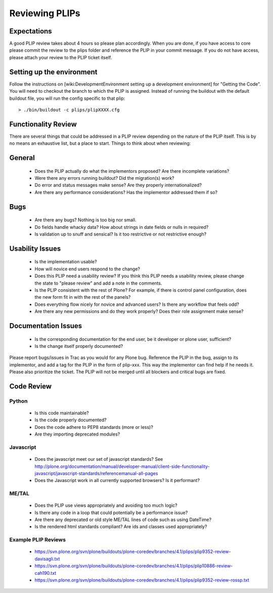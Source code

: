 Reviewing PLIPs
===============

Expectations
------------
A good PLIP review takes about 4 hours so please plan accordingly. When you are done, if you have access to core please commit the review to the plips folder and reference the PLIP in your commit message. If you do not have access, please attach your review to the PLIP ticket itself.

Setting up the environment
--------------------------
Follow the instructions on [wiki:DevelopmentEnvironment setting up a development environment] for "Getting the Code". You will need to checkout the branch to which the PLIP is assigned. Instead of running the buildout with the default buildout file, you will run the config specific to that plip::

  > ./bin/buildout -c plips/plipXXXX.cfg

Functionality Review
--------------------
There are several things that could be addressed in a PLIP review depending on the nature of the PLIP itself. This is by no means an exhaustive list, but a place to start. Things to think about when reviewing:

General
-------
 * Does the PLIP actually do what the implementors proposed? Are there incomplete variations? 
 * Were there any errors running buildout? Did the migration(s) work?
 * Do error and status messages make sense? Are they properly internationalized?
 * Are there any performance considerations? Has the implementor addressed them if so?

Bugs
----
 * Are there any bugs? Nothing is too big nor small.
 * Do fields handle whacky data? How about strings in date fields or nulls in required?
 * Is validation up to snuff and sensical? Is it too restrictive or not restrictive enough?

Usability Issues
----------------
 * Is the implementation usable? 
 * How will novice end users respond to the change? 
 * Does this PLIP need a usability review? If you think this PLIP needs a usability review, please change the state to "please review" and add a note in the comments. 
 * Is the PLIP consistent with the rest of Plone? For example, if there is control panel configuration, does the new form fit in with the rest of the panels? 
 * Does everything flow nicely for novice and advanced users? Is there any workflow that feels odd?
 * Are there any new permissions and do they work properly? Does their role assignment make sense?

Documentation Issues
--------------------
 * Is the corresponding documentation for the end user, be it developer or plone user, sufficient?
 * Is the change itself properly documented?

Please report bugs/issues in Trac as you would for any Plone bug. Reference the PLIP in the bug, assign to its implementor, and add a tag for the PLIP in the form of plip-xxx. This way the implementor can find help if he needs it. Please also prioritize the ticket. The PLIP will not be merged until all blockers and critical bugs are fixed.

Code Review
-----------

Python
^^^^^^
 * Is this code maintainable?
 * Is the code properly documented?
 * Does the code adhere to PEP8 standards (more or less)?
 * Are they importing deprecated modules?

Javascript
^^^^^^^^^^
 * Does the javascript meet our set of javascript standards? See http://plone.org/documentation/manual/developer-manual/client-side-functionality-javascript/javascript-standards/referencemanual-all-pages
 * Does the Javascript work in all currently supported browsers? Is it performant? 

ME/TAL
^^^^^^
 * Does the PLIP use views appropriately and avoiding too much logic?
 * Is there any code in a loop that could potentially be a performance issue?
 * Are there any deprecated or old style ME/TAL lines of code such as using DateTime?
 * Is the rendered html standards compliant? Are ids and classes used appropriately?

Example PLIP Reviews
^^^^^^^^^^^^^^^^^^^^
 * https://svn.plone.org/svn/plone/buildouts/plone-coredev/branches/4.1/plips/plip9352-review-davisagli.txt
 * https://svn.plone.org/svn/plone/buildouts/plone-coredev/branches/4.1/plips/plip10886-review-cah190.txt
 * https://svn.plone.org/svn/plone/buildouts/plone-coredev/branches/4.1/plips/plip9352-review-rossp.txt
